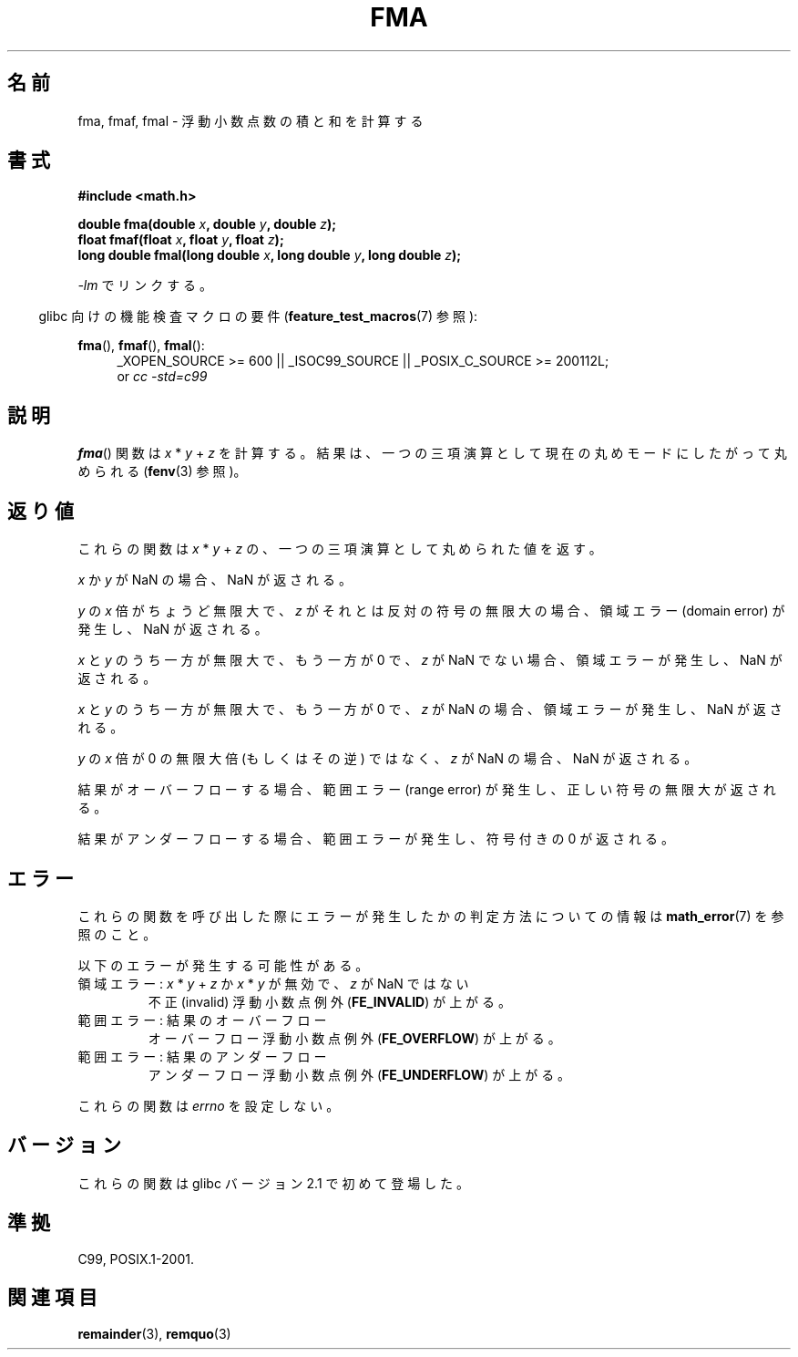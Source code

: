 .\" Copyright 2002 Walter Harms (walter.harms@informatik.uni-oldenburg.de)
.\" and Copyright 2008, Linux Foundation, written by Michael Kerrisk
.\"     <mtk.manpages@gmail.com>
.\" Distributed under GPL, 2002-07-27 Walter Harms
.\" Modified 2004-11-15, Added further text on FLT_ROUNDS
.\" 	as suggested by AEB and Fabian Kreutz
.\"
.\" Japanese Version Copyright (c) 2004-2005 Yuichi SATO
.\" and Copyright (c) 2008 Akihiro MOTOKI
.\" Translated Sat Jul 24 10:37:53 JST 2004
.\"         by Yuichi SATO <ysato444@yahoo.co.jp>
.\" Updated & Modified Mon Jan 10 09:11:49 JST 2005 by Yuichi SATO
.\" Updated 2008-09-16, Akihiro MOTOKI <amotoki@dd.iij4u.or.jp>
.\"
.TH FMA 3  2010-09-20 "" "Linux Programmer's Manual"
.SH 名前
fma, fmaf, fmal \- 浮動小数点数の積と和を計算する
.SH 書式
.nf
.B #include <math.h>
.sp
.BI "double fma(double " x ", double " y ", double " z );
.br
.BI "float fmaf(float " x ", float " y ", float " z );
.br
.BI "long double fmal(long double " x ", long double " y ", long double " z );
.fi
.sp
\fI\-lm\fP でリンクする。
.sp
.in -4n
glibc 向けの機能検査マクロの要件
.RB ( feature_test_macros (7)
参照):
.in
.sp
.ad l
.BR fma (),
.BR fmaf (),
.BR fmal ():
.RS 4
_XOPEN_SOURCE\ >=\ 600 || _ISOC99_SOURCE ||
_POSIX_C_SOURCE\ >=\ 200112L;
.br
or
.I cc\ -std=c99
.RE
.ad
.SH 説明
.BR fma ()
関数は
.IR x " * " y " + " z
を計算する。
結果は、一つの三項演算として現在の丸めモードにしたがって丸められる
.RB ( fenv (3)
参照)。
.SH 返り値
これらの関数は
.IR x " * " y " + " z
の、一つの三項演算として丸められた値を返す。

.I x
か
.I y
が NaN の場合、NaN が返される。

.I y
の
.I x
倍がちょうど無限大で、
.I z
がそれとは反対の符号の無限大の場合、
領域エラー (domain error) が発生し、NaN が返される。

.\" POSIX.1-2008 allows some possible differences for the following two
.\" domain error cases, but on Linux they are treated the same (AFAICS).
.\" Nevertheless, we'll mirror POSIX.1 and describe the two cases
.\" separately.
.I x
と
.I y
のうち一方が無限大で、もう一方が 0 で、
.I z
が NaN でない場合、領域エラーが発生し、NaN が返される。
.\" POSIX.1 says that a NaN or an implementation-defined value shall
.\" be returned for this case.

.\" POSIX.1 makes the domain error optional for this case.
.I x
と
.I y
のうち一方が無限大で、もう一方が 0 で、
.I z
が NaN の場合、領域エラーが発生し、NaN が返される。

.I y
の
.I x
倍が 0 の無限大倍 (もしくはその逆) ではなく、
.I z
が NaN の場合、NaN が返される。

結果がオーバーフローする場合、範囲エラー (range error) が発生し、
正しい符号の無限大が返される。

結果がアンダーフローする場合、
範囲エラーが発生し、符号付きの 0 が返される。
.SH エラー
これらの関数を呼び出した際にエラーが発生したかの判定方法についての情報は
.BR math_error (7)
を参照のこと。
.PP
以下のエラーが発生する可能性がある。
.TP
領域エラー: \fIx\fP * \fIy\fP + \fIz\fP か \
\fIx\fP * \fIy\fP が無効で、\fIz\fP が NaN ではない
.\" .I errno
.\" is set to
.\" .BR EDOM .
不正 (invalid) 浮動小数点例外
.RB ( FE_INVALID )
が上がる。
.TP
範囲エラー: 結果のオーバーフロー
.\" .I errno
.\" is set to
.\" .BR ERANGE .
オーバーフロー浮動小数点例外
.RB ( FE_OVERFLOW )
が上がる。
.TP
範囲エラー: 結果のアンダーフロー
.\" .I errno
.\" is set to
.\" .BR ERANGE .
アンダーフロー浮動小数点例外
.RB ( FE_UNDERFLOW )
が上がる。
.PP
これらの関数は
.I errno
を設定しない。
.\" FIXME . Is it intentional that these functions do not set errno?
.\" Bug raised: http://sources.redhat.com/bugzilla/show_bug.cgi?id=6801
.SH バージョン
これらの関数は glibc バージョン 2.1 で初めて登場した。
.SH 準拠
C99, POSIX.1-2001.
.SH 関連項目
.BR remainder (3),
.BR remquo (3)
